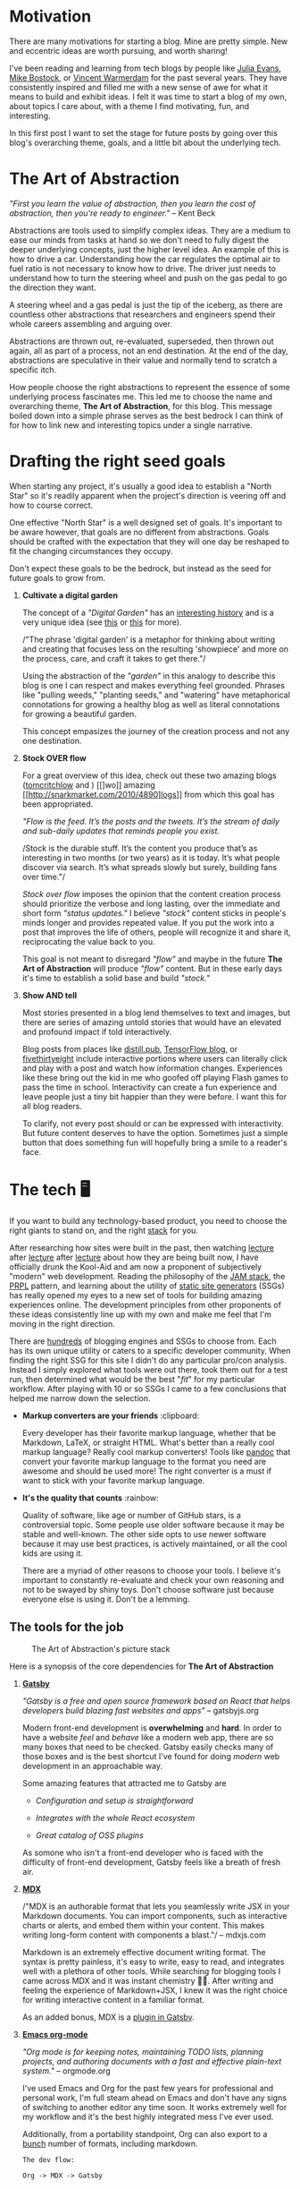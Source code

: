 #+OPTIONS: toc:nil
#+STARTUP: overview

#+begin_export md
---
title: Why start a blog?
author: Alexander Comerford
date: 2020-11-02
hero: ./images/cover.jpg
secret: false
excerpt: What is this blog, and why does it exist?
---
#+end_export

#+begin_src emacs-lisp :exports none
(org-babel-do-load-languages
  'org-babel-load-languages
  '((shell . t)
    (python . t)))
#+end_src

#+RESULTS:

#+BEGIN_SRC emacs-lisp :exports none
  (defun save-to-mdx ()
    (interactive)
    (let ((export-filename (concat
                            (file-name-sans-extension
                             (file-name-nondirectory buffer-file-name)) ".mdx")))
      (message export-filename)
      (org-export-to-file 'gfm export-filename)))

  (defun export-on-save ()
    (interactive)
    (if (memq 'save-to-mdx after-save-hook)
        (progn
          (remove-hook 'after-save-hook 'save-to-mdx t)
            (message "Disabled"))
      (add-hook 'after-save-hook 'save-to-mdx nil t)
      (message "Enabled")))

  (export-on-save)
#+END_SRC

#+RESULTS:
: Enabled

* Motivation

  There are many motivations for starting a blog. Mine are pretty simple. New
  and eccentric ideas are worth pursuing, and worth sharing!

  I've been reading and learning from tech blogs by people like [[https://jvns.ca][Julia Evans]],
  [[https://bost.ocks.org/mike/][Mike Bostock]], or [[https://koaning.io][Vincent Warmerdam]] for the past several years. They have
  consistently inspired and filled me with a new sense of awe for what it means
  to build and exhibit ideas. I felt it was time to start a blog of my own,
  about topics I care about, with a theme I find motivating, fun, and
  interesting.

  In this first post I want to set the stage for future posts by going over this
  blog's overarching theme, goals, and a little bit about the underlying tech.

* The Art of Abstraction

  /"First you learn the value of abstraction, then you learn the cost of
  abstraction, then you're ready to engineer."/ -- Kent Beck

  Abstractions are tools used to simplify complex ideas. They are a medium to
  ease our minds from tasks at hand so we don't need to fully digest the deeper
  underlying concepts, just the higher level idea. An example of this is how to
  drive a car. Understanding how the car regulates the optimal air to fuel ratio
  is not necessary to know how to drive. The driver just needs to understand how
  to turn the steering wheel and push on the gas pedal to go the direction they
  want.

  A steering wheel and a gas pedal is just the tip of the iceberg, as there are
  countless other abstractions that researchers and engineers spend their whole
  careers assembling and arguing over.

  Abstractions are thrown out, re-evaluated, superseded, then thrown out again,
  all as part of a process, not an end destination. At the end of the day,
  abstractions are speculative in their value and normally tend to scratch
  a specific itch.

  How people choose the right abstractions to represent the essence of some
  underlying process fascinates me. This led me to choose the name and
  overarching theme, *The Art of Abstraction*, for this blog. This message boiled
  down into a simple phrase serves as the best bedrock I can think of for how to
  link new and interesting topics under a single narrative.

* Drafting the right seed goals

  When starting any project, it's usually a good idea to establish a "North
  Star" so it's readily apparent when the project's direction is veering off and
  how to course correct.

  One effective "North Star" is a well designed set of goals. It's important to
  be aware however, that goals are no different from abstractions. Goals should
  be crafted with the expectation that they will one day be reshaped to fit the
  changing circumstances they occupy.

  Don't expect these goals to be the bedrock, but instead as the seed for future
  goals to grow from.

  1. *Cultivate a digital garden*

     The concept of a /"Digital Garden"/ has an [[https://maggieappleton.com/garden-history][interesting history]] and is a
     very unique idea (see [[https://www.technologyreview.com/2020/09/03/1007716/digital-gardens-let-you-cultivate-your-own-little-bit-of-the-internet/][this]] or [[https://joelhooks.com/digital-garden][this]] for more).

     /"The phrase 'digital garden' is a metaphor for thinking about writing and
     creating that focuses less on the resulting 'showpiece' and more on the
     process, care, and craft it takes to get there."/

     Using the abstraction of the /"garden"/ in this analogy to describe this
     blog is one I can respect and makes everything feel grounded. Phrases like
     "pulling weeds," "planting seeds," and "watering" have metaphorical
     connotations for growing a healthy blog as well as literal connotations for
     growing a beautiful garden.

     This concept empasizes the journey of the creation process and not any one
     destination.

  2. *Stock OVER flow*

     For a great overview of this idea, check out these two amazing blogs ([[https://tomcritchlow.com/2019/02/17/building-digital-garden/][tomcritchlow]] and ) [[]wo]] amazing [[http://snarkmarket.com/2010/4890]logs]] from
     which this goal has been appropriated.

     /"Flow is the feed. It’s the posts and the tweets. It’s the stream of daily
     and sub-daily updates that reminds people you exist./

     /Stock is the durable stuff. It’s the content you produce that’s as
     interesting in two months (or two years) as it is today. It’s what people
     discover via search. It’s what spreads slowly but surely, building fans
     over time."/

     /Stock over flow/ imposes the opinion that the content creation process
     should prioritize the verbose and long lasting, over the immediate and
     short form /"status updates."/ I believe /"stock"/ content sticks in
     people's minds longer and provides repeated value. If you put the work into
     a post that improves the life of others, people will recognize it and share
     it, reciprocating the value back to you.

     This goal is not meant to disregard /"flow"/ and maybe in the future *The
     Art of Abstraction* will produce /"flow"/ content. But in these early days
     it's time to establish a solid base and build /"stock."/

  3. *Show AND tell*

     Most stories presented in a blog lend themselves to text and images, but there
     are series of amazing untold stories that would have an elevated and profound
     impact if told interactively.

     Blog posts from places like [[https://distill.pub/][distill.pub]], [[https://blog.tensorflow.org/][TensorFlow blog]], or
     [[https://projects.fivethirtyeight.com/super-tuesday/][fivethirtyeight]] include interactive portions where users can literally
     click and play with a post and watch how information changes. Experiences
     like these bring out the kid in me who goofed off playing Flash games to
     pass the time in school. Interactivity can create a fun experience and
     leave people just a tiny bit happier than they were before. I want this for
     all blog readers.

     To clarify, not every post should or can be expressed with interactivity.
     But future content deserves to have the option. Sometimes just a simple
     button that does something fun will hopefully bring a smile to a reader's
     face.

#+begin_export md
<div style={{
    display: 'flex',
    alignItems: 'center',
    justifyContent: 'center'
}}>
   <ConfettiButton
    settings={{
      type: 'confetti',
      fakingRequest: false,
      angle: 90,
      decay: 0.91,
      spread: 100,
      startVelocity: 30,
      elementCount: 50,
      elementSize: 10,
      lifetime: 100,
      zIndex: 10,
      springAnimation: false
    }}
    text="Fun Button!  🎊"
   />
</div>
#+end_export

* The tech 🖥

  If you want to build any technology-based product, you need to choose the
  right giants to stand on, and the right [[https://en.wikipedia.org/wiki/Solution_stack][stack]] for you.

  After researching how sites were built in the past, then watching [[https://www.youtube.com/watch?v=uWTMEDEPw8c][lecture]]
  after [[https://www.youtube.com/watch?v=JCATu2WkOq8][lecture]] after [[https://www.youtube.com/watch?v=MZLS4cq7fRY][lecture]] about how they are being built now, I have
  officially drunk the Kool-Aid and am now a proponent of subjectively "modern"
  web development. Reading the philosophy of the [[https://jamstack.wtf/][JAM stack]], the [[https://web.dev/apply-instant-loading-with-prpl/][PRPL]] pattern,
  and learning about the utility of [[https://www.staticgen.com/][static site generators]] (SSGs) has really
  opened my eyes to a new set of tools for building amazing experiences
  online. The development principles from other proponents of these ideas
  consistently line up with my own and make me feel that I'm moving in the right
  direction.

  There are [[https://github.com/topics/blog-engine][hundreds]] of blogging engines and SSGs to choose from. Each has its
  own unique utility or caters to a specific developer community. When
  finding the right SSG for this site I didn't do any particular pro/con
  analysis. Instead I simply explored what tools were out there, took them out
  for a test run, then determined what would be the best "/fit/" for my
  particular workflow. After playing with 10 or so SSGs I came to a few
  conclusions that helped me narrow down the selection.

  - *Markup converters are your friends* :clipboard:

    Every developer has their favorite markup language, whether that be
    Markdown, LaTeX, or straight HTML. What's better than a really cool markup
    language? Really cool markup converters! Tools like [[https://pandoc.org/index.html][pandoc]] that convert your
    favorite markup language to the format you need are awesome and should be
    used more! The right converter is a must if want to stick with your favorite
    markup language.

  - *It's the quality that counts* :rainbow:

    Quality of software, like age or number of GitHub stars, is a controversial
    topic. Some people use older software because it may be stable and
    well-known. The other side opts to use newer software because it may use
    best practices, is actively maintained, or all the cool kids are using it.

    There are a myriad of other reasons to choose your tools. I believe
    it's important to constantly re-evaluate and check your own reasoning and
    not to be swayed by shiny toys. Don't choose software just because everyone
    else is using it. Don't be a lemming.

** The tools for the job

  #+CAPTION: The Art of Abstraction's picture stack
  [[./images/stack.png]]

  Here is a synopsis of the core dependencies for *The Art of Abstraction*

  1. [[https://www.gatsbyjs.org/][*Gatsby*]]

     /"Gatsby is a free and open source framework based on React that helps
     developers build blazing fast websites and apps"/ -- gatsbyjs.org

     Modern front-end development is *overwhelming* and *hard*. In order to have
     a website /feel/ and /behave/ like a modern web app, there are so many
     boxes that need to be checked. Gatsby easily checks many of those boxes and
     is the best shortcut I've found for doing /modern/ web development in an
     approachable way.

     Some amazing features that attracted me to Gatsby are

     - /Configuration and setup is straightforward/

     - /Integrates with the whole React ecosystem/

     - /Great catalog of OSS plugins/

     As somone who isn't a front-end developer who is faced with the difficulty
     of front-end development, Gatsby feels like a breath of fresh air.

  2. [[https://mdxjs.com/][*MDX*]]

     /"MDX is an authorable format that lets you seamlessly write JSX in your
     Markdown documents. You can import components, such as interactive charts
     or alerts, and embed them within your content. This makes writing long-form
     content with components a blast."/ -- mdxjs.com

     Markdown is an extremely effective document writing format. The syntax is
     pretty painless, it's easy to write, easy to read, and integrates well with
     a plethora of other tools. While searching for blogging tools I came across
     MDX and it was instant chemistry 💛🖤. After writing and feeling the
     experience of Markdown+JSX, I knew it was the right choice for writing
     interactive content in a familiar format.

     As an added bonus, MDX is a [[https://www.gatsbyjs.org/packages/gatsby-plugin-mdx/][plugin in Gatsby]].

  3. [[https://orgmode.org/][*Emacs org-mode*]]

     /"Org mode is for keeping notes, maintaining TODO lists, planning projects,
     and authoring documents with a fast and effective plain-text system."/ --
     orgmode.org

     I've used Emacs and Org for the past few years for professional and
     personal work, I'm full steam ahead on Emacs and don't have any signs of
     switching to another editor any time soon. It works extremely well for my
     workflow and it's the best highly integrated mess I've ever used.

     Additionally, from a portability standpoint, Org can also export to
     a [[https://orgmode.org/manual/Exporting.html][bunch]] number of formats, including markdown.

     ~The dev flow:~

     ~Org -> MDX -> Gatsby~

* In search of awe

  Humans love to tell stories, and if you believe in [[https://rationalwiki.org/wiki/Littlewood%27s_law][Littlewood's Law]], there are
  rare experiences worth talking about. I believe there are amazing untold
  stories about topics in engineering and math that are worth talking about to
  the world at large. In future posts I hope to fill readers with a sense of awe
  for our crazy technical and largely invisible world.

  Thanks for reading!

  (ﾉ◕ヮ◕)ﾉ*:･ﾟ✧
